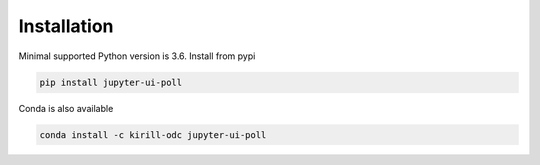 Installation
############

Minimal supported Python version is 3.6. Install from pypi

.. code-block:: bash

   pip install jupyter-ui-poll

Conda is also available

.. code-block:: bash

   conda install -c kirill-odc jupyter-ui-poll